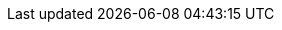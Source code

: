 :note-caption: ✏️ {nbsp}NOTE

:tip-caption: 💡 {nbsp}TIP

:important-caption: 📢 {nbsp}IMPORTANT

:warning-caption: ⚠️ {nbsp}WARNING

:fundamentals: xref:fundamentals.adoc[Fundamentals]

:Unit:  xref:reference/units.adoc#value[Unit]

:duration: xref:reference/units/duration.adoc[duration]
:phase: xref:reference/units/phase.adoc[phase]
:phase_iterator: xref:reference/units/phase_iterator.adoc[phase_iterator]
:peak_envelope_follower: xref:reference/envelope/peak_envelope_follower.adoc[Peak Envelope Follower]
:envelope_ripples: xref:reference/envelope/peak_envelope_follower.adoc#_envelope_ripples"[Envelope Ripples]
:ar_envelope_follower: xref:reference/envelope/ar_envelope_follower.adoc[AR Envelope Follower]
:fast_envelope_follower: xref:reference/envelope/fast_envelope_follower.adoc[Fast Envelope Follower]
:fast_ave_envelope_follower: xref:reference/envelope/fast_ave_envelope_follower.adoc[Fast Averaging Envelope Follower]

:dynamic: xref:reference/dynamic.adoc[Dynamic]
:compressor: xref:reference/dynamic/compressor.adoc[Compressor]

:ring_buffer: xref:reference/utility/ring_buffer.adoc[ring_buffer]
:fractional_ring_buffer: xref:reference/utility/fractional_ring_buffer.adoc[fractional_ring_buffer]

:osc-phase: image:osc-phase.png[alt="440Hz Phase Increments", width=450, role=right, link="{imagesdir}/osc-phase.png"]

:moving_sum: xref:reference/misc/moving_sum.adoc[Moving Sum]
:mono-moving_sum: xref:reference/misc/moving_sum.adoc[moving_sum]

:phase: xref:reference/units/phase.adoc[phase]
:phase_iterator: xref:reference/units/phase_iterator.adoc[phase_iterator]

:oscillator: xref:reference/synth.adoc#_oscillator[Oscillator]
:basic_osc: xref:reference/synth.adoc#_basicoscillator[BasicOscillator]
:bandlimited_osc: xref:reference/synth.adoc##_bandwidthlimitedoscillator[BandwidthLimitedOscillator]

:generator: xref:reference/synth.adoc#_generator[Generator]
:ramp: xref:reference/synth.adoc#_ramp[Ramp]

:blackman_gen: xref:reference/synth/blackman_gen.adoc[blackman_gen]
:linear_gen: xref:reference/synth/linear_gen.adoc[linear_gen]
:exponential_gen: xref:reference/synth/exponential_gen.adoc[exponential_gen]

:noise_gate: xref:reference/misc/noise_gate.adoc[noise_gate]
:std-vector: https://en.cppreference.com/w/cpp/container/vector[std::vector]

:basic_concepts: xref:reference/support/basic_concepts.adoc[Basic Concepts]
:arithmetic-concept: xref:reference/support/basic_concepts.adoc#_arithmetic[Arithmetic]
:indexable-concept: xref:reference/support/basic_concepts.adoc#_indexable[IndexableContainer]
:ra-iteratable-concept: xref:reference/support/basic_concepts.adoc#_randomaccessiteratable[RandomAccessIteratable]

:container-concept: https://en.cppreference.com/w/cpp/named_req/Container[Container]
:view--concept: https://en.cppreference.com/w/cpp/ranges/view[View]
:integral-concept: https://en.cppreference.com/w/cpp/concepts/integral[std::integral]
:floating-point-concept: https://en.cppreference.com/w/cpp/concepts/floating_point[std::floating_point]

:ra-iterator: https://en.cppreference.com/w/cpp/iterator/random_access_iterator[std::random_access_iterator]

:multi_buffer: xref:reference/support/multi_buffer.adoc[Multi Buffer]
:midi_messages: xref:reference/support/midi_messages.adoc[MIDI Messages]
:audio_stream: xref:reference/support/audio_stream.adoc[Audio Stream]
:midi_processor: xref:reference/support/midi_processor.adoc[MIDI Processor]
:audio_stream_client_interface: xref:reference/support/audio_stream.adoc#_client_interface[Audio Stream Client Interface]

